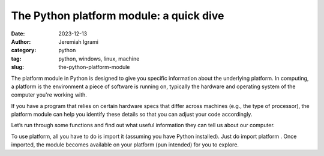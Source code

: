 The Python platform module: a quick dive
#########################################

:date: 2023-12-13
:author: Jeremiah Igrami
:category: python
:tag: python, windows, linux, machine
:slug: the-python-platform-module


The platform module in Python is designed to give you specific information about the underlying platform. In computing, a platform is the environment a piece of software is running on, typically the hardware and operating system of the computer you're working with.

If you have a program that relies on certain hardware specs that differ across machines (e.g., the type of processor), the platform module can help you identify these details so that you can adjust your code accordingly.

Let’s run through some functions and find out what useful information they can tell us about our computer.

To use platform, all you have to do is import it (assuming you have Python installed). Just do import platform . Once imported, the module becomes available on your platform (pun intended) for you to explore.
